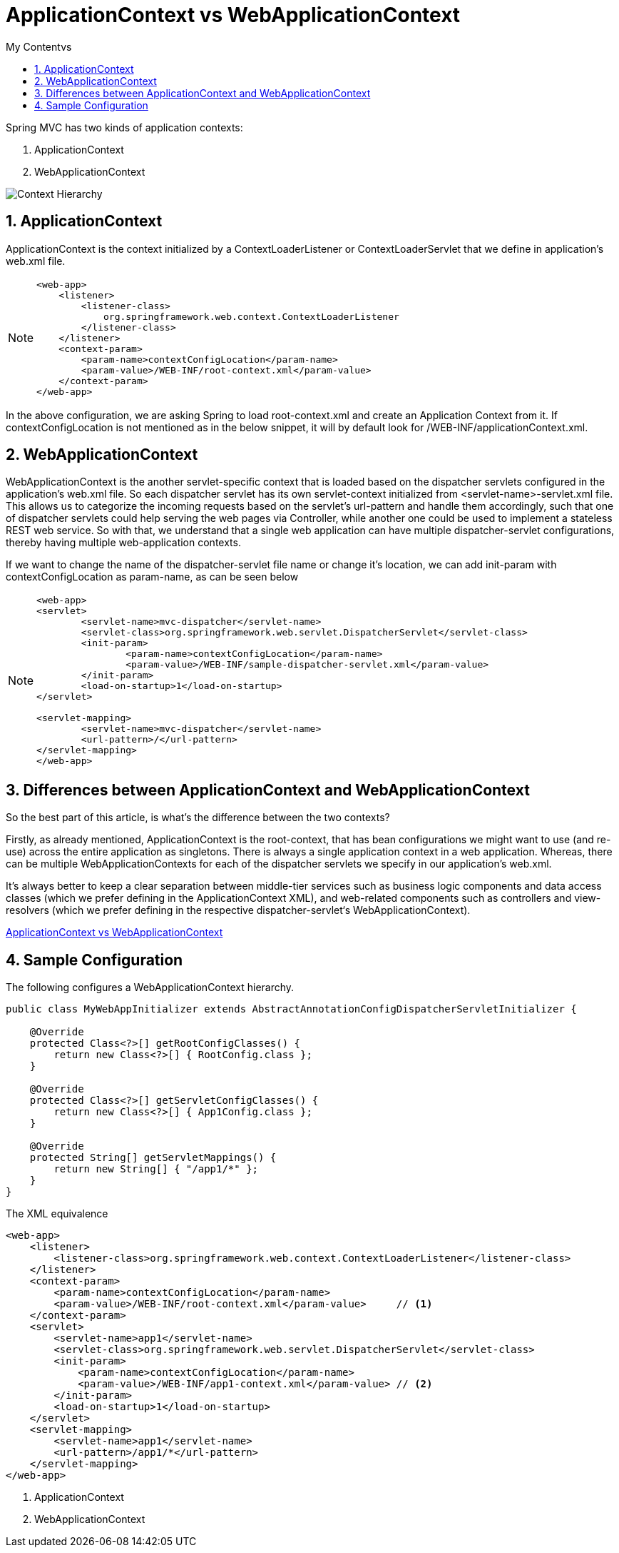= ApplicationContext vs WebApplicationContext
:sectnums:
:toc:
:toclevels: 4
:toc-title: My Contentvs

Spring MVC has two kinds of application contexts:

. ApplicationContext
. WebApplicationContext

image::images/mvc-context-hierarchy.png[Context Hierarchy]

== ApplicationContext
[blue white-background]#ApplicationContext# is the context initialized by a [blue white-background]#ContextLoaderListener# or [blue white-background]#ContextLoaderServlet# that we define in application's web.xml file.

[NOTE]
====
[source,xml,numbered]
----
<web-app>
    <listener>
        <listener-class>
            org.springframework.web.context.ContextLoaderListener
        </listener-class>
    </listener>
    <context-param>
        <param-name>contextConfigLocation</param-name>
        <param-value>/WEB-INF/root-context.xml</param-value>
    </context-param>
</web-app>
----
====

In the above configuration, we are asking Spring to load root-context.xml and create an Application Context from it. If [blue white-background]#contextConfigLocation# is not mentioned as in the below snippet, it will by default look for [blue white-background]#/WEB-INF/applicationContext.xml#.

== WebApplicationContext
WebApplicationContext is the another servlet-specific context that is loaded based on the dispatcher servlets configured in the application’s web.xml file. So each dispatcher servlet has its own servlet-context initialized from <servlet-name>-servlet.xml file. This allows us to categorize the incoming requests based on the servlet’s url-pattern and handle them accordingly, such that one of dispatcher servlets could help serving the web pages via Controller, while another one could be used to implement a stateless REST web service. So with that, we understand that a single web application can have multiple dispatcher-servlet configurations, thereby having multiple web-application contexts.

If we want to change the name of the dispatcher-servlet file name or change it’s location, we can add init-param with contextConfigLocation as param-name, as can be seen below

[NOTE]
====
[source,xml,numbered]
----
<web-app>
<servlet>
	<servlet-name>mvc-dispatcher</servlet-name>
	<servlet-class>org.springframework.web.servlet.DispatcherServlet</servlet-class>
	<init-param>
		<param-name>contextConfigLocation</param-name>
		<param-value>/WEB-INF/sample-dispatcher-servlet.xml</param-value>
	</init-param>
	<load-on-startup>1</load-on-startup>
</servlet>

<servlet-mapping>
	<servlet-name>mvc-dispatcher</servlet-name>
	<url-pattern>/</url-pattern>
</servlet-mapping>
</web-app>
----
====

== Differences between ApplicationContext and WebApplicationContext
So the best part of this article, is what’s the difference between the two contexts?

Firstly, as already mentioned, [blue white-background]#ApplicationContext# is the [blue white-background]#root-context#, that has bean configurations we might want to use (and re-use) across the entire application as singletons. There is always a single application context in a web application. Whereas, there can be multiple WebApplicationContexts for each of the dispatcher servlets we specify in our application’s web.xml.

It’s always better to keep a clear separation between middle-tier services such as business logic components and data access classes (which we prefer defining in the ApplicationContext XML), and web-related components such as controllers and view-resolvers (which we prefer defining in the respective dispatcher-servlet‘s WebApplicationContext).

http://www.jcombat.com/spring/applicationcontext-webapplicationcontext[ApplicationContext vs WebApplicationContext]

== Sample Configuration
The following configures a WebApplicationContext hierarchy.
[source,java,numbered]
----
public class MyWebAppInitializer extends AbstractAnnotationConfigDispatcherServletInitializer {

    @Override
    protected Class<?>[] getRootConfigClasses() {
        return new Class<?>[] { RootConfig.class };
    }

    @Override
    protected Class<?>[] getServletConfigClasses() {
        return new Class<?>[] { App1Config.class };
    }

    @Override
    protected String[] getServletMappings() {
        return new String[] { "/app1/*" };
    }
}
----

The XML equivalence
[source,xml,numbered]
----
<web-app>
    <listener>
        <listener-class>org.springframework.web.context.ContextLoaderListener</listener-class>
    </listener>
    <context-param>
        <param-name>contextConfigLocation</param-name>
        <param-value>/WEB-INF/root-context.xml</param-value>     // <1>
    </context-param>
    <servlet>
        <servlet-name>app1</servlet-name>
        <servlet-class>org.springframework.web.servlet.DispatcherServlet</servlet-class>
        <init-param>
            <param-name>contextConfigLocation</param-name>
            <param-value>/WEB-INF/app1-context.xml</param-value> // <2>
        </init-param>
        <load-on-startup>1</load-on-startup>
    </servlet>
    <servlet-mapping>
        <servlet-name>app1</servlet-name>
        <url-pattern>/app1/*</url-pattern>
    </servlet-mapping>
</web-app>
----
<1> ApplicationContext
<2> WebApplicationContext

